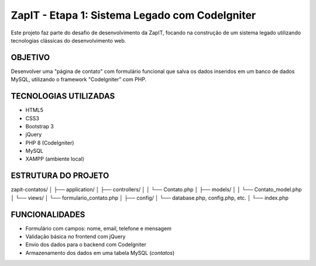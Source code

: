 ###################
ZapIT - Etapa 1: Sistema Legado com CodeIgniter
###################

Este projeto faz parte do desafio de desenvolvimento da ZapIT, focando na construção de um sistema legado utilizando tecnologias clássicas do desenvolvimento web.

*******************
 OBJETIVO
*******************
Desenvolver uma "página de contato" com formulário funcional que salva os dados inseridos em um banco de dados MySQL, utilizando o framework "CodeIgniter" com PHP.


**************************
TECNOLOGIAS UTILIZADAS
**************************
- HTML5
- CSS3
- Bootstrap 3
- jQuery
- PHP 8 (CodeIgniter)
- MySQL
- XAMPP (ambiente local)

************
ESTRUTURA DO PROJETO
************

zapit-contatos/ │ ├── application/ │ ├── controllers/ │ │ └── Contato.php │ ├── models/ │ │ └── Contato_model.php │ └── views/ │ └── formulario_contato.php │ ├── config/ │ └── database.php, config.php, etc. │ └── index.php

*******
FUNCIONALIDADES
*******
- Formulário com campos: nome, email, telefone e mensagem
- Validação básica no frontend com jQuery
- Envio dos dados para o backend com CodeIgniter
- Armazenamento dos dados em uma tabela MySQL (`contatos`)
